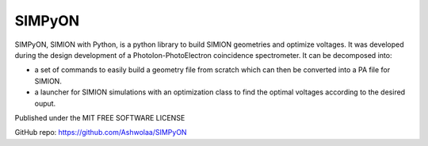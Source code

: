 SIMPyON
#######

.. .. image:: https://img.shields.io/pypi/v/pymodaq.svg
..    :target: https://pypi.org/project/pymodaq/
..    :alt: Latest Version

.. .. image:: https://readthedocs.org/projects/pymodaq/badge/?version=latest
..    :target: https://pymodaq.readthedocs.io/en/stable/?badge=latest
..    :alt: Documentation Status

.. .. image:: https://codecov.io/gh/PyMoDAQ/PyMoDAQ/branch/4.4.x/graph/badge.svg?token=IQNJRCQDM2
..     :target: https://codecov.io/gh/PyMoDAQ/PyMoDAQ

.. ====== ========== ======= ======
.. Python Qt Backend OS      Passed
.. ====== ========== ======= ======
.. 3.8    Qt5        Linux   |38Qt5|
.. 3.9    Qt5        Linux   |39Qt5|
.. 3.10   Qt5        Linux   |310Qt5|
.. 3.11   Qt5        Linux   |311Qt5|
.. 3.8    Qt5        Windows |38Qt5win|
.. 3.8    PySide2    Linux   |38pyside|
.. 3.9    Qt6        Linux   |39Qt6|
.. ====== ========== ======= ======

.. .. figure:: http://pymodaq.cnrs.fr/en/latest/_static/splash.png
..    :alt: shortcut


SIMPyON, SIMION with Python, is a python library to build SIMION geometries and optimize voltages. It was developed during the design development of a PhotoIon-PhotoElectron coincidence spectrometer.
It can be decomposed into:

* a set of commands to easily build a geometry file from scratch which can then be converted into a PA file for SIMION.
* a launcher for SIMION simulations with an optimization class to find the optimal voltages according to the desired ouput.


Published under the MIT FREE SOFTWARE LICENSE

GitHub repo: https://github.com/Ashwolaa/SIMPyON

